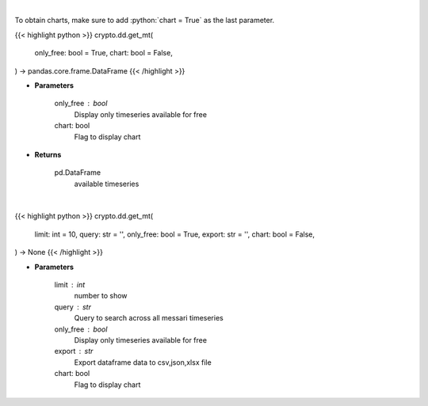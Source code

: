 .. role:: python(code)
    :language: python
    :class: highlight

|

To obtain charts, make sure to add :python:`chart = True` as the last parameter.

.. raw:: html

    <h3>
    > Getting data
    </h3>

{{< highlight python >}}
crypto.dd.get_mt(
    only_free: bool = True,
    chart: bool = False,
) -> pandas.core.frame.DataFrame
{{< /highlight >}}

.. raw:: html

    <p>
    Returns available messari timeseries
    [Source: https://messari.io/]
    </p>

* **Parameters**

    only_free : bool
        Display only timeseries available for free
    chart: bool
       Flag to display chart


* **Returns**

    pd.DataFrame
        available timeseries

|

.. raw:: html

    <h3>
    > Getting charts
    </h3>

{{< highlight python >}}
crypto.dd.get_mt(
    limit: int = 10,
    query: str = '',
    only_free: bool = True,
    export: str = '',
    chart: bool = False,
) -> None
{{< /highlight >}}

.. raw:: html

    <p>
    Display messari timeseries list
    [Source: https://messari.io/]
    </p>

* **Parameters**

    limit : int
        number to show
    query : str
        Query to search across all messari timeseries
    only_free : bool
        Display only timeseries available for free
    export : str
        Export dataframe data to csv,json,xlsx file
    chart: bool
       Flag to display chart

